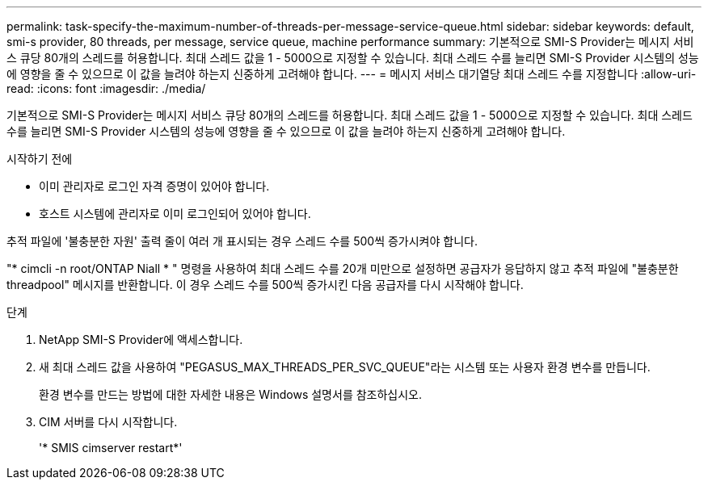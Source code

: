 ---
permalink: task-specify-the-maximum-number-of-threads-per-message-service-queue.html 
sidebar: sidebar 
keywords: default, smi-s provider, 80 threads, per message, service queue, machine performance 
summary: 기본적으로 SMI-S Provider는 메시지 서비스 큐당 80개의 스레드를 허용합니다. 최대 스레드 값을 1 - 5000으로 지정할 수 있습니다. 최대 스레드 수를 늘리면 SMI-S Provider 시스템의 성능에 영향을 줄 수 있으므로 이 값을 늘려야 하는지 신중하게 고려해야 합니다. 
---
= 메시지 서비스 대기열당 최대 스레드 수를 지정합니다
:allow-uri-read: 
:icons: font
:imagesdir: ./media/


[role="lead"]
기본적으로 SMI-S Provider는 메시지 서비스 큐당 80개의 스레드를 허용합니다. 최대 스레드 값을 1 - 5000으로 지정할 수 있습니다. 최대 스레드 수를 늘리면 SMI-S Provider 시스템의 성능에 영향을 줄 수 있으므로 이 값을 늘려야 하는지 신중하게 고려해야 합니다.

.시작하기 전에
* 이미 관리자로 로그인 자격 증명이 있어야 합니다.
* 호스트 시스템에 관리자로 이미 로그인되어 있어야 합니다.


추적 파일에 '불충분한 자원' 출력 줄이 여러 개 표시되는 경우 스레드 수를 500씩 증가시켜야 합니다.

"* cimcli -n root/ONTAP Niall * " 명령을 사용하여 최대 스레드 수를 20개 미만으로 설정하면 공급자가 응답하지 않고 추적 파일에 "불충분한 threadpool" 메시지를 반환합니다. 이 경우 스레드 수를 500씩 증가시킨 다음 공급자를 다시 시작해야 합니다.

.단계
. NetApp SMI-S Provider에 액세스합니다.
. 새 최대 스레드 값을 사용하여 "PEGASUS_MAX_THREADS_PER_SVC_QUEUE"라는 시스템 또는 사용자 환경 변수를 만듭니다.
+
환경 변수를 만드는 방법에 대한 자세한 내용은 Windows 설명서를 참조하십시오.

. CIM 서버를 다시 시작합니다.
+
'* SMIS cimserver restart*'


